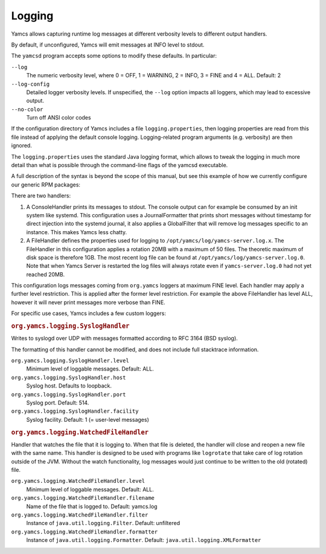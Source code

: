 Logging
=======

Yamcs allows capturing runtime log messages at different verbosity levels to different output handlers.

By default, if unconfigured, Yamcs will emit messages at INFO level to stdout.

The ``yamcsd`` program accepts some options to modify these defaults. In particular:

``--log``
    The numeric verbosity level, where 0 = OFF, 1 = WARNING, 2 = INFO, 3 = FINE and 4 = ALL. Default: 2

``--log-config``
    Detailed logger verbosity levels. If unspecified, the ``--log`` option impacts all loggers, which may lead to excessive output.

``--no-color``
    Turn off ANSI color codes


If the configuration directory of Yamcs includes a file ``logging.properties``, then logging properties are read from this file instead of applying the default console logging. Logging-related program arguments (e.g. verbosity) are then ignored.

The ``logging.properties`` uses the standard Java logging format, which allows to tweak the logging in much more detail than what is possible through the command-line flags of the yamcsd executable.

A full description of the syntax is beyond the scope of this manual, but see this example of how we currently configure our generic RPM packages:

.. code-block:: text
    :caption: logging.properties

    handlers = java.util.logging.ConsoleHandler, java.util.logging.FileHandler
    
    java.util.logging.ConsoleHandler.level = INFO
    java.util.logging.ConsoleHandler.formatter = org.yamcs.logging.JournalFormatter
    java.util.logging.ConsoleHandler.filter = org.yamcs.logging.GlobalFilter
    
    java.util.logging.FileHandler.level = ALL
    java.util.logging.FileHandler.pattern = /opt/yamcs/log/yamcs-server.log
    java.util.logging.FileHandler.limit = 20000000
    java.util.logging.FileHandler.count = 50
    java.util.logging.FileHandler.formatter = org.yamcs.logging.CompactFormatter
    
    org.yamcs.level = FINE


There are two handlers:

#. A ConsoleHandler prints its messages to stdout. The console output can for example be consumed by an init system like systemd. This configuration uses a JournalFormatter that prints short messages without timestamp for direct injection into the systemd journal, it also applies a GlobalFilter that will remove log messages specific to an instance. This makes Yamcs less chatty.

#. A FileHandler defines the properties used for logging to ``/opt/yamcs/log/yamcs-server.log.x``. The FileHandler in this configuration applies a rotation 20MB with a maximum of 50 files. The theoretic maximum of disk space is therefore 1GB. The most recent log file can be found at ``/opt/yamcs/log/yamcs-server.log.0``. Note that when Yamcs Server is restarted the log files will always rotate even if ``yamcs-server.log.0`` had not yet reached 20MB.

This configuration logs messages coming from ``org.yamcs`` loggers at maximum FINE level. Each handler may apply a further level restriction. This is applied after the former level restriction. For example the above FileHandler has level ALL, however it will never print messages more verbose than FINE.

For specific use cases, Yamcs includes a few custom loggers:

.. rubric:: ``org.yamcs.logging.SyslogHandler``

Writes to syslogd over UDP with messages formatted according to RFC 3164 (BSD syslog).

The formatting of this handler cannot be modified, and does not include full stacktrace information.

``org.yamcs.logging.SyslogHandler.level``
   Minimum level of loggable messages. Default: ALL.

``org.yamcs.logging.SyslogHandler.host``
    Syslog host. Defaults to loopback.

``org.yamcs.logging.SyslogHandler.port``
    Syslog port. Default: 514.

``org.yamcs.logging.SyslogHandler.facility``
    Syslog facility. Default: 1 (= user-level messages)


.. rubric:: ``org.yamcs.logging.WatchedFileHandler``

Handler that watches the file that it is logging to. When that file is deleted, the handler will close and reopen a new file with the same name. This handler is designed to be used with programs like ``logrotate`` that take care of log rotation outside of the JVM. Without the watch functionality, log messages would just continue to be written to the old (rotated) file.

``org.yamcs.logging.WatchedFileHandler.level``
      Minimum level of loggable messages. Default: ALL.

``org.yamcs.logging.WatchedFileHandler.filename``
      Name of the file that is logged to. Default: yamcs.log

``org.yamcs.logging.WatchedFileHandler.filter``
     Instance of ``java.util.logging.Filter``. Default: unfiltered

``org.yamcs.logging.WatchedFileHandler.formatter``
     Instance of ``java.util.logging.Formatter``. Default: ``java.util.logging.XMLFormatter``
